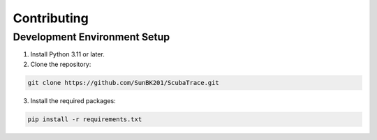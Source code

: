 ============
Contributing
============

Development Environment Setup
-----------------------------

1. Install Python 3.11 or later.

2. Clone the repository:

.. code-block:: bash

    git clone https://github.com/SunBK201/ScubaTrace.git

3. Install the required packages:

.. code-block:: bash

    pip install -r requirements.txt
